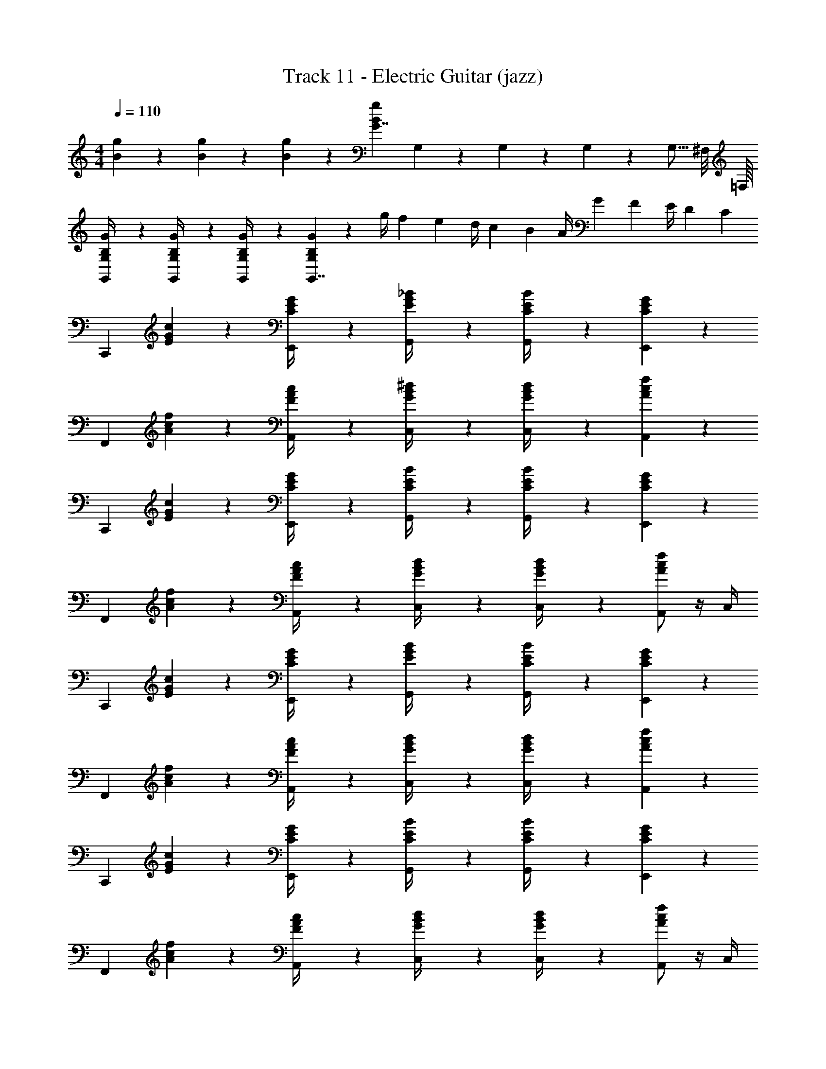 X: 1
T: Track 11 - Electric Guitar (jazz)
Z: ABC Generated by Starbound Composer v0.8.6
L: 1/4
M: 4/4
Q: 1/4=110
K: C
[g/6B/6] z/3 [g/6B/6] z/3 [g/6B/6] z/3 [z/g5/6B5/6G7/4] G,/6 z/3 G,/6 z/3 G,/6 z/3 G,5/16 ^F,/8 =F,/16 
[G/6B,/6G,/6G,,/4] z/3 [G/6B,/6G,/6G,,/4] z/3 [G/6B,/6G,/6G,,/4] z/3 [G5/6B,5/6G,5/6G,,7/4] z2/3 [z/12g/4] [z/12f5/21] [z/12e23/96] [z/12d/4] [z/12c5/21] [z/12B23/96] [z/12A/4] [z/12G5/21] [z/12F23/96] [z/12E/4] [z/12D/6] C/12 
[zC,,4/3] [c/6G/6E/6] z/3 [G/6E/6C/6E,,/4] z/3 [_B/6G/6E/6G,,/4] z/3 [B/6E/6C/6G,,/4] z/3 [G5/6E5/6C5/6E,,5/6] z/6 
[zF,,4/3] [f/6c/6A/6] z/3 [c/6A/6F/6A,,/4] z/3 [^d/6B/6G/6C,/4] z/3 [d/6B/6G/6C,/4] z/3 [f5/6c5/6A5/6A,,5/6] z/6 
[zC,,4/3] [c/6G/6E/6] z/3 [G/6E/6C/6E,,/4] z/3 [B/6E/6C/6G,,/4] z/3 [B/6E/6C/6G,,/4] z/3 [G5/6E5/6C5/6E,,5/6] z/6 
[zF,,4/3] [f/6c/6A/6] z/3 [c/6A/6F/6A,,/4] z/3 [d/6B/6G/6C,/4] z/3 [d/6B/6G/6C,/4] z/3 [A,,/f5/6c5/6A5/6] z/4 C,/4 
[zC,,4/3] [c/6G/6E/6] z/3 [G/6E/6C/6E,,/4] z/3 [B/6G/6E/6G,,/4] z/3 [B/6E/6C/6G,,/4] z/3 [G5/6E5/6C5/6E,,5/6] z/6 
[zF,,4/3] [f/6c/6A/6] z/3 [c/6A/6F/6A,,/4] z/3 [d/6B/6G/6C,/4] z/3 [d/6B/6G/6C,/4] z/3 [f5/6c5/6A5/6A,,5/6] z/6 
[zC,,4/3] [c/6G/6E/6] z/3 [G/6E/6C/6E,,/4] z/3 [B/6E/6C/6G,,/4] z/3 [B/6E/6C/6G,,/4] z/3 [G5/6E5/6C5/6E,,5/6] z/6 
[zF,,4/3] [f/6c/6A/6] z/3 [c/6A/6F/6A,,/4] z/3 [d/6B/6G/6C,/4] z/3 [d/6B/6G/6C,/4] z/3 [A,,/f5/6c5/6A5/6] z/4 C,/4 
[zC,,4/3] [c/6G/6E/6] z/3 [G/6E/6C/6E,,/4] z/3 [B/6G/6E/6G,,/4] z/3 [B/6E/6C/6G,,/4] z/3 [G5/6E5/6C5/6E,,5/6] z/6 
[zF,,4/3] [f/6c/6A/6] z/3 [c/6A/6F/6A,,/4] z/3 [d/6B/6G/6C,/4] z/3 [d/6B/6G/6C,/4] z/3 [f5/6c5/6A5/6A,,5/6] z/6 
[zC,,4/3] [c/6G/6E/6] z/3 [G/6E/6C/6E,,/4] z/3 [B/6E/6C/6G,,/4] z/3 [B/6E/6C/6G,,/4] z/3 [G5/6E5/6C5/6E,,5/6] z/6 
[zF,,4/3] [f/6c/6A/6] z/3 [c/6A/6F/6A,,/4] z/3 [d/6B/6G/6C,/4] z/3 [d/6B/6G/6C,/4] z/3 [A,,/f5/6c5/6A5/6] z/4 C,/4 
[zC,,4/3] [c/6G/6E/6] z/3 [G/6E/6C/6E,,/4] z/3 [B/6G/6E/6G,,/4] z/3 [B/6E/6C/6G,,/4] z/3 [G5/6E5/6C5/6E,,5/6] z/6 
[zF,,4/3] [f/6c/6A/6] z/3 [c/6A/6F/6A,,/4] z/3 [d/6B/6G/6C,/4] z/3 [d/6B/6G/6C,/4] z/3 [f5/6c5/6A5/6A,,5/6] z/6 
[zC,,4/3] [c/6G/6E/6] z/3 [G/6E/6C/6E,,/4] z/3 [B/6E/6C/6G,,/4] z/3 [B/6E/6C/6G,,/4] z/3 [G5/6E5/6C5/6E,,5/6] z/6 
[zF,,4/3] [f/6c/6A/6] z/3 [c/6A/6F/6A,,/4] z/3 [d/6B/6G/6C,/4] z/3 [d/6B/6G/6C,/4] z/3 [A,,/f5/6c5/6A5/6] z/4 C,/4 
[zC,,4/3] [c/6G/6E/6] z/3 [G/6E/6C/6E,,/4] z/3 [B/6G/6E/6G,,/4] z/3 [B/6E/6C/6G,,/4] z/3 [G5/6E5/6C5/6E,,5/6] z/6 
[zF,,4/3] [f/6c/6A/6] z/3 [c/6A/6F/6A,,/4] z/3 [d/6B/6G/6C,/4] z/3 [d/6B/6G/6C,/4] z/3 [f5/6c5/6A5/6A,,5/6] z/6 
[zC,,4/3] [c/6G/6E/6] z/3 [G/6E/6C/6E,,/4] z/3 [B/6E/6C/6G,,/4] z/3 [B/6E/6C/6G,,/4] z/3 [G5/6E5/6C5/6E,,5/6] z/6 
[zF,,4/3] [f/6c/6A/6] z/3 [c/6A/6F/6A,,/4] z/3 [d/6B/6G/6C,/4] z/3 [d/6B/6G/6C,/4] z/3 [A,,/f5/6c5/6A5/6] z/4 C,/4 
